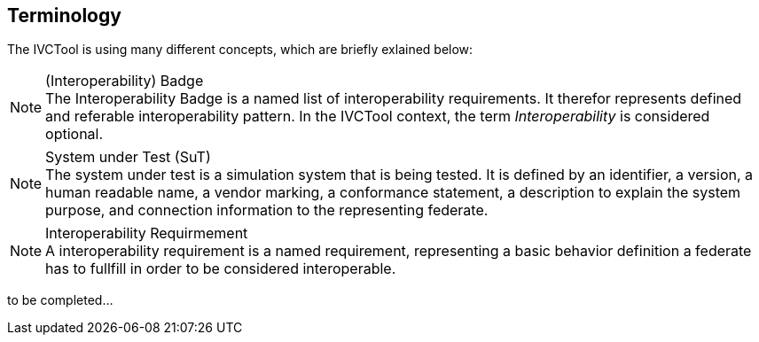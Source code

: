 == Terminology

The IVCTool is using many different concepts, which are briefly exlained below:

.(Interoperability) Badge
NOTE: The Interoperability Badge is a named list of interoperability requirements. It therefor represents defined and referable interoperability pattern. In the IVCTool context, the term _Interoperability_ is considered optional.

.System under Test (SuT)
NOTE: The system under test is a simulation system that is being tested. It is defined by an identifier, a version, a human readable name, a vendor marking, a conformance statement, a description to explain the system purpose, and connection information to the representing federate.


.Interoperability Requirmement
NOTE: A interoperability requirement is a named requirement, representing a basic behavior definition a federate has to fullfill in order to be considered interoperable.

to be completed...

